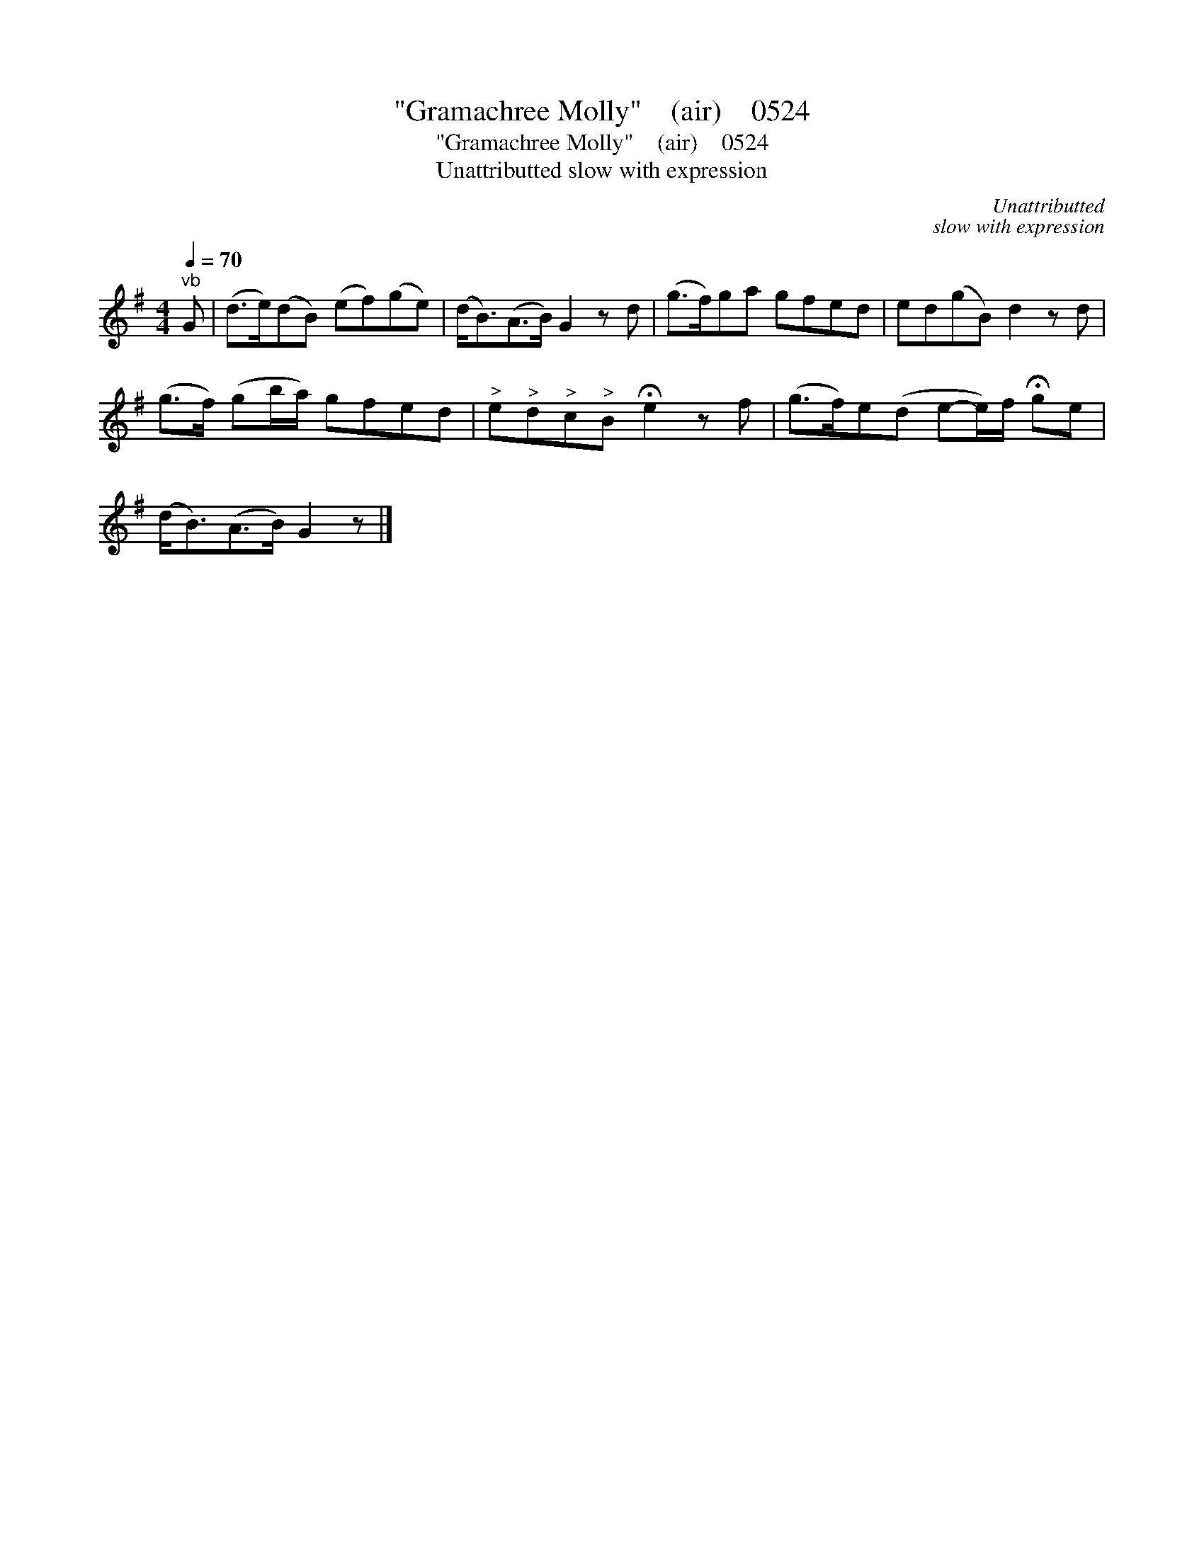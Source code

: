 X:1
T:"Gramachree Molly"    (air)    0524
T:"Gramachree Molly"    (air)    0524
T:Unattributted slow with expression
C:Unattributted
C:slow with expression
L:1/8
Q:1/4=70
M:4/4
K:G
V:1 treble 
V:1
"^vb" G | (d>e)(dB) (ef)(ge) | (d<B)(A>B) G2 z d | (g>f)ga gfed | ed(gB) d2 z d | %5
 (g>f) (gb/a/) gfed |"^>" e"^>"d"^>"c"^>"B !fermata!e2 z f | (g>f)e(d e-e/)f/ !fermata!ge | %8
 (d<B)(A>B) G2 z |] %9

